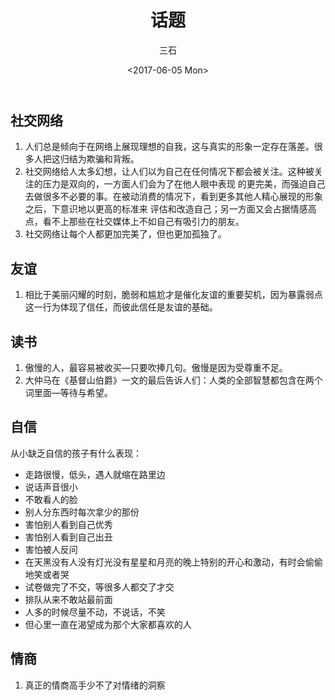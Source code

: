 #+TITLE: 话题
#+AUTHOR: 三石
#+DATE: <2017-06-05 Mon>
#+EMAIL: kyleemail@163.com
#+DESCRIPTION: 

** 社交网络

1. 人们总是倾向于在网络上展现理想的自我，这与真实的形象一定存在落差。很多人把这归结为欺骗和背叛。
2. 社交网络给人太多幻想，让人们以为自己在任何情况下都会被关注。这种被关注的压力是双向的，一方面人们会为了在他人眼中表现
   的更完美，而强迫自己去做很多不必要的事。在被动消费的情况下，看到更多其他人精心展现的形象之后，下意识地以更高的标准来
   评估和改造自己；另一方面又会占据情感高点，看不上那些在社交媒体上不如自己有吸引力的朋友。
3. 社交网络让每个人都更加完美了，但也更加孤独了。


** 友谊

4. 相比于美丽闪耀的时刻，脆弱和尴尬才是催化友谊的重要契机，因为暴露弱点这一行为体现了信任，而彼此信任是友谊的基础。


** 读书

5. 傲慢的人，最容易被收买---只要吹捧几句。傲慢是因为受尊重不足。
6. 大仲马在《基督山伯爵》一文的最后告诉人们：人类的全部智慧都包含在两个词里面---等待与希望。


** 自信

从小缺乏自信的孩子有什么表现：
+ 走路很慢，低头，遇人就缩在路里边
+ 说话声音很小
+ 不敢看人的脸
+ 别人分东西时每次拿少的那份
+ 害怕别人看到自己优秀
+ 害怕别人看到自己出丑
+ 害怕被人反问
+ 在天黑没有人没有灯光没有星星和月亮的晚上特别的开心和激动，有时会偷偷地笑或者哭
+ 试卷做完了不交，等很多人都交了才交
+ 排队从来不敢站最前面
+ 人多的时候尽量不动，不说话，不笑
+ 但心里一直在渴望成为那个大家都喜欢的人


** 情商

8. 真正的情商高手少不了对情绪的洞察


